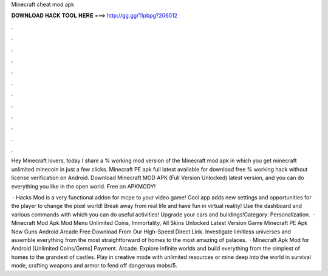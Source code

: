 Minecraft cheat mod apk



𝐃𝐎𝐖𝐍𝐋𝐎𝐀𝐃 𝐇𝐀𝐂𝐊 𝐓𝐎𝐎𝐋 𝐇𝐄𝐑𝐄 ===> http://gg.gg/11pbpg?206012



.



.



.



.



.



.



.



.



.



.



.



.

Hey Minecraft lovers, today I share a % working mod version of the Minecraft mod apk in which you get minecraft unlimited minecoin in just a few clicks. Minecraft PE apk full latest available for download free % working hack without license verification on Android. Download Minecraft MOD APK (Full Version Unlocked) latest version, and you can do everything you like in the open world. Free on APKMODY!

 · Hacks Mod is a very functional addon for mcpe to your video game! Cool app adds new settings and opportunities for the player to change the pixel world! Break away from real life and have fun in virtual reality! Use the dashboard and various commands with which you can do useful activities! Upgrade your cars and buildings!Category: Personalization.  · Minecraft Mod Apk Mod Menu Unlimited Coins, Immortality, All Skins Unlocked Latest Version Game Minecraft PE Apk New Guns Android Arcade Free Download From Our High-Speed Direct Link. Investigate limitless universes and assemble everything from the most straightforward of homes to the most amazing of palaces.  · Minecraft Apk Mod for Android [Unlimited Coins/Gems] Payment. Arcade. Explore infinite worlds and build everything from the simplest of homes to the grandest of castles. Play in creative mode with unlimited resources or mine deep into the world in survival mode, crafting weapons and armor to fend off dangerous mobs/5.
